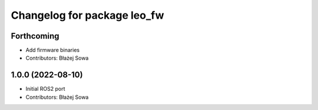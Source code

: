 ^^^^^^^^^^^^^^^^^^^^^^^^^^^^
Changelog for package leo_fw
^^^^^^^^^^^^^^^^^^^^^^^^^^^^

Forthcoming
-----------
* Add firmware binaries
* Contributors: Błażej Sowa

1.0.0 (2022-08-10)
------------------
* Initial ROS2 port
* Contributors: Błażej Sowa
